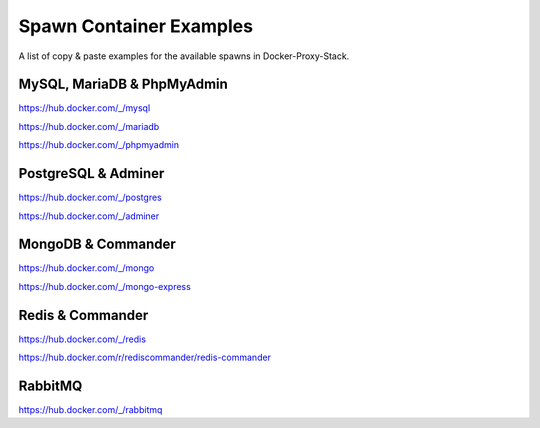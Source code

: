 .. _docs_docker-proxy_examples:

Spawn Container Examples
========================

A list of copy & paste examples for the available spawns in Docker-Proxy-Stack.


MySQL, MariaDB & PhpMyAdmin
---------------------------

https://hub.docker.com/_/mysql

.. code-block:: shell
   :linenos:

   #!/usr/bin/env bash

   CONTAINER_NAME="proxy-mysql5"

   docker run --tty --detach \
       --name "${CONTAINER_NAME}" \
       --volume "proxy-data-db5:/var/lib/mysql" \
       --volume "${DATA_PATH}:/var/data" \
       --network "${NETWORK_NAME}" \
       --restart unless-stopped \
       --env TZ=Europe/Amsterdam \
       --env MYSQL_ROOT_PASSWORD=root \
       --env MYSQL_PORT=3306 \
       mysql:5.7 --character-set-server=utf8mb4 \
                 --collation-server=utf8mb4_unicode_ci \
                 --sql_mode="STRICT_TRANS_TABLES,NO_ZERO_IN_DATE,NO_ZERO_DATE,ERROR_FOR_DIVISION_BY_ZERO,NO_AUTO_CREATE_USER,NO_ENGINE_SUBSTITUTION"


.. code-block:: shell
   :linenos:

   #!/usr/bin/env bash

   CONTAINER_NAME="proxy-mysql8"

   docker run --tty --detach \
       --name "${CONTAINER_NAME}" \
       --volume "proxy-data-db8:/var/lib/mysql" \
       --volume "${DATA_PATH}:/var/data" \
       --network "${NETWORK_NAME}" \
       --restart unless-stopped \
       --env TZ=Europe/Amsterdam \
       --env MYSQL_ROOT_PASSWORD=root \
       --env MYSQL_PORT=3306 \
       mysql:8 --character-set-server=utf8mb4 \
               --collation-server=utf8mb4_unicode_ci


https://hub.docker.com/_/mariadb

.. code-block:: shell
   :linenos:

   #!/usr/bin/env bash

   CONTAINER_NAME="proxy-mariadb10"

   docker run --tty --detach \
       --name "${CONTAINER_NAME}" \
       --volume "proxy-data-mdb10:/var/lib/mysql" \
       --volume "${DATA_PATH}:/var/data" \
       --network "${NETWORK_NAME}" \
       --restart unless-stopped \
       --env TZ=Europe/Amsterdam \
       --env MYSQL_ROOT_PASSWORD=root \
       --env MYSQL_PORT=3306 \
       mariadb:10


https://hub.docker.com/_/phpmyadmin

.. code-block:: shell
   :linenos:

   #!/usr/bin/env bash

   CONTAINER_NAME="proxy-pma"

   docker run --tty --detach \
       --name "${CONTAINER_NAME}" \
       --volume "${DATA_PATH}:/var/data" \
       --network "${NETWORK_NAME}" \
       --restart unless-stopped \
       --env TZ=Europe/Amsterdam \
       --env VIRTUAL_HOST=pma.docker.test \
       --env VIRTUAL_PORT=80 \
       --env PMA_ARBITRARY=1 \
       --env PMA_HOST=proxy-mariadb10 \
       --env PMA_USER=root \
       --env PMA_PASSWORD=root \
       phpmyadmin:latest


PostgreSQL & Adminer
--------------------

https://hub.docker.com/_/postgres

.. code-block:: shell
   :linenos:

   #!/usr/bin/env bash

   CONTAINER_NAME="proxy-postgres13"

   docker run --tty --detach \
       --name "${CONTAINER_NAME}" \
       --volume "proxy-data-pg13:/var/lib/postgresql/data" \
       --volume "${DATA_PATH}:/var/data" \
       --network "${NETWORK_NAME}" \
       --restart unless-stopped \
       --env TZ=Europe/Amsterdam \
       --env POSTGRES_USER=root \
       --env POSTGRES_PASSWORD=root \
       --env POSTGRES_PORT=5432 \
       postgres:13


https://hub.docker.com/_/adminer

.. code-block:: shell
   :linenos:

   #!/usr/bin/env bash

   CONTAINER_NAME="proxy-adminer"

   docker run --tty --detach \
       --name "${CONTAINER_NAME}" \
       --volume "${DATA_PATH}:/var/data" \
       --network "${NETWORK_NAME}" \
       --restart unless-stopped \
       --env VIRTUAL_HOST=adminer.docker.test \
       --env VIRTUAL_PORT=8080 \
       --env ADMINER_DEFAULT_SERVER=proxy-postgres13 \
       --env ADMINER_PLUGINS="tables-filter tinymce edit-calendar" \
       --env ADMINER_DESIGN=rmsoft \
       adminer:latest


MongoDB & Commander
-------------------

https://hub.docker.com/_/mongo

.. code-block:: shell
   :linenos:

   #!/usr/bin/env bash

   CONTAINER_NAME="proxy-mongo5"

   docker run --tty --detach \
       --name "${CONTAINER_NAME}" \
       --volume "proxy-data-mongo5:/data/db" \
       --volume "${DATA_PATH}:/var/data" \
       --network "${NETWORK_NAME}" \
       --restart unless-stopped \
       --env TZ=Europe/Amsterdam \
       --env MONGO_INITDB_ROOT_USERNAME=root \
       --env MONGO_INITDB_ROOT_PASSWORD=root \
       mongo:5


https://hub.docker.com/_/mongo-express

.. code-block:: shell
   :linenos:

   #!/usr/bin/env bash

   CONTAINER_NAME="proxy-mongo-express"

   docker run --tty --detach \
       --name "${CONTAINER_NAME}" \
       --volume "${DATA_PATH}:/var/data" \
       --network "${NETWORK_NAME}" \
       --restart unless-stopped \
       --env VIRTUAL_HOST=mongo-express.docker.test \
       --env VIRTUAL_PORT=8081 \
       --env ME_CONFIG_MONGODB_ENABLE_ADMIN=true \
       --env ME_CONFIG_MONGODB_SERVER=proxy-mongo5 \
       --env ME_CONFIG_MONGODB_PORT=27017 \
       --env ME_CONFIG_BASICAUTH_USERNAME=root \
       --env ME_CONFIG_BASICAUTH_PASSWORD=root \
       --env ME_CONFIG_MONGODB_ADMINUSERNAME=root \
       --env ME_CONFIG_MONGODB_ADMINPASSWORD=root \
       mongo-express:latest


Redis & Commander
-----------------

https://hub.docker.com/_/redis

.. code-block:: shell
   :linenos:

   #!/usr/bin/env bash

   CONTAINER_NAME="proxy-redis5"

   docker run --tty --detach \
       --name "${CONTAINER_NAME}" \
       --volume "proxy-data-redis5:/data" \
       --volume "${DATA_PATH}:/var/data" \
       --network "${NETWORK_NAME}" \
       --restart unless-stopped \
       --env TZ=Europe/Amsterdam \
       --env REDIS_PASSWORD=root \
       --env REDIS_PORT=6379 \
       redis:5 --appendonly yes


https://hub.docker.com/r/rediscommander/redis-commander

.. code-block:: shell
   :linenos:

   #!/usr/bin/env bash

   CONTAINER_NAME="proxy-rediscommander"

   docker run --tty --detach \
       --name "${CONTAINER_NAME}" \
       --volume "${DATA_PATH}:/var/data" \
       --network "${NETWORK_NAME}" \
       --restart unless-stopped \
       --env VIRTUAL_HOST=redis-commander.docker.test \
       --env VIRTUAL_PORT=8081 \
       --env REDIS_HOST=proxy-redis5 \
       --env REDIS_PORT=6379 \
       --env REDIS_PASSWORD=root \
       rediscommander/redis-commander:latest


RabbitMQ
--------

https://hub.docker.com/_/rabbitmq

.. code-block:: shell
   :linenos:

   #!/usr/bin/env bash

   CONTAINER_NAME="proxy-rabbitmq"

   docker run --tty --detach \
       --name "${CONTAINER_NAME}" \
       --hostname "rabbitmq.docker.test" \
       --volume "proxy-data-rabbitmq:/var/lib/rabbitmq" \
       --network "${NETWORK_NAME}" \
       --restart unless-stopped \
       --env TZ=Europe/Amsterdam \
       --env VIRTUAL_HOST=rabbitmq.docker.test \
       --env VIRTUAL_PORT=15672 \
       --env RABBITMQ_DEFAULT_USER=root \
       --env RABBITMQ_DEFAULT_PASS=root \
       rabbitmq:3.9-management
